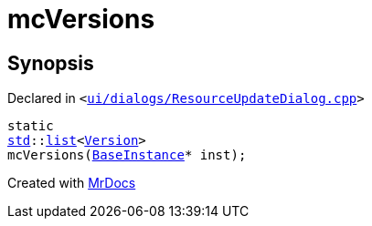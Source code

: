 [#mcVersions]
= mcVersions
:relfileprefix: 
:mrdocs:


== Synopsis

Declared in `&lt;https://github.com/PrismLauncher/PrismLauncher/blob/develop/launcher/ui/dialogs/ResourceUpdateDialog.cpp#L30[ui&sol;dialogs&sol;ResourceUpdateDialog&period;cpp]&gt;`

[source,cpp,subs="verbatim,replacements,macros,-callouts"]
----
static
xref:std.adoc[std]::xref:std/__cxx11/list.adoc[list]&lt;xref:Version.adoc[Version]&gt;
mcVersions(xref:BaseInstance.adoc[BaseInstance]* inst);
----



[.small]#Created with https://www.mrdocs.com[MrDocs]#
